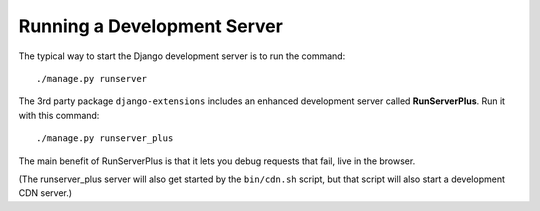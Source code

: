 Running a Development Server
============================

The typical way to start the Django development server is to run the command::

    ./manage.py runserver

The 3rd party package ``django-extensions`` includes an enhanced development server called **RunServerPlus**. Run it with this command::

    ./manage.py runserver_plus

The main benefit of RunServerPlus is that it lets you debug requests that fail, live in the browser.

(The runserver_plus server will also get started by the ``bin/cdn.sh`` script, but that script will also start a development CDN server.)
